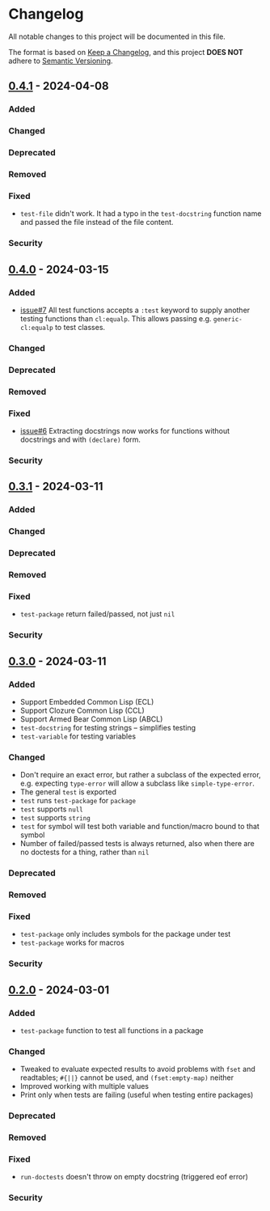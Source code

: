* Changelog
All notable changes to this project will be documented in this file.

The format is based on [[https://keepachangelog.com/en/1.1.0][Keep a Changelog]], and this project *DOES NOT* adhere to [[https://semver.org/spec/v2.0.0.html][Semantic
Versioning]].

** [[https://github.com/simendsjo/sijo-doctest/compare/29a0eaa1c30144fac48543be0285c168118fc745..v0.4.1][0.4.1]] - 2024-04-08
*** Added
*** Changed
*** Deprecated
*** Removed
*** Fixed
- ~test-file~ didn't work. It had a typo in the ~test-docstring~ function name
  and passed the file instead of the file content.
*** Security

** [[https://github.com/simendsjo/sijo-doctest/compare/9e591638cc8619a141ed44b65bb23d318f2bfc67..v0.4.0][0.4.0]] - 2024-03-15
*** Added
- [[https://github.com/simendsjo/sijo-doctest/issues/7][issue#7]] All test functions accepts a ~:test~ keyword to supply another testing
  functions than ~cl:equalp~. This allows passing e.g. ~generic-cl:equalp~ to
  test classes.
*** Changed
*** Deprecated
*** Removed
*** Fixed
- [[https://github.com/simendsjo/sijo-doctest/issues/6][issue#6]] Extracting docstrings now works for functions without docstrings and with
  ~(declare)~ form.
*** Security

** [[https://github.com/simendsjo/sijo-doctest/compare/v0.3..v0.3.1][0.3.1]] - 2024-03-11
*** Added
*** Changed
*** Deprecated
*** Removed
*** Fixed
- ~test-package~ return failed/passed, not just ~nil~
*** Security

** [[https://github.com/simendsjo/sijo-doctest/compare/v0.2..v0.3][0.3.0]] - 2024-03-11
*** Added
- Support Embedded Common Lisp (ECL)
- Support Clozure Common Lisp (CCL)
- Support Armed Bear Common Lisp (ABCL)
- ~test-docstring~ for testing strings -- simplifies testing
- ~test-variable~ for testing variables
*** Changed
- Don't require an exact error, but rather a subclass of the expected error,
  e.g. expecting ~type-error~ will allow a subclass like ~simple-type-error~.
- The general ~test~ is exported
- ~test~ runs ~test-package~ for ~package~
- ~test~ supports ~null~
- ~test~ supports ~string~
- ~test~ for symbol will test both variable and function/macro bound to that symbol
- Number of failed/passed tests is always returned, also when there are no
  doctests for a thing, rather than ~nil~
*** Deprecated
*** Removed
*** Fixed
- ~test-package~ only includes symbols for the package under test
- ~test-package~ works for macros
*** Security

** [[https://github.com/simendsjo/sijo-doctest/commit/039516e828b5737569350a13ffc90c2d8346ad8c][0.2.0]] - 2024-03-01
*** Added
- ~test-package~ function to test all functions in a package
*** Changed
- Tweaked to evaluate expected results to avoid problems with ~fset~ and
  readtables; ~#{||}~ cannot be used, and ~(fset:empty-map)~ neither
- Improved working with multiple values
- Print only when tests are failing (useful when testing entire packages)
*** Deprecated
*** Removed
*** Fixed
- ~run-doctests~ doesn't throw on empty docstring (triggered eof error)
*** Security
